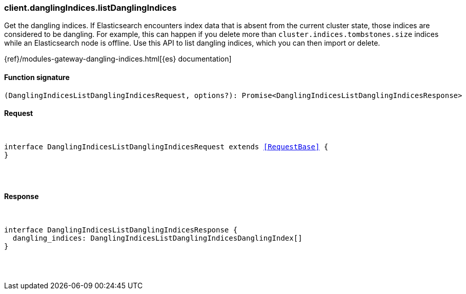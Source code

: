 [[reference-dangling_indices-list_dangling_indices]]

////////
===========================================================================================================================
||                                                                                                                       ||
||                                                                                                                       ||
||                                                                                                                       ||
||        ██████╗ ███████╗ █████╗ ██████╗ ███╗   ███╗███████╗                                                            ||
||        ██╔══██╗██╔════╝██╔══██╗██╔══██╗████╗ ████║██╔════╝                                                            ||
||        ██████╔╝█████╗  ███████║██║  ██║██╔████╔██║█████╗                                                              ||
||        ██╔══██╗██╔══╝  ██╔══██║██║  ██║██║╚██╔╝██║██╔══╝                                                              ||
||        ██║  ██║███████╗██║  ██║██████╔╝██║ ╚═╝ ██║███████╗                                                            ||
||        ╚═╝  ╚═╝╚══════╝╚═╝  ╚═╝╚═════╝ ╚═╝     ╚═╝╚══════╝                                                            ||
||                                                                                                                       ||
||                                                                                                                       ||
||    This file is autogenerated, DO NOT send pull requests that changes this file directly.                             ||
||    You should update the script that does the generation, which can be found in:                                      ||
||    https://github.com/elastic/elastic-client-generator-js                                                             ||
||                                                                                                                       ||
||    You can run the script with the following command:                                                                 ||
||       npm run elasticsearch -- --version <version>                                                                    ||
||                                                                                                                       ||
||                                                                                                                       ||
||                                                                                                                       ||
===========================================================================================================================
////////

[discrete]
[[client.danglingIndices.listDanglingIndices]]
=== client.danglingIndices.listDanglingIndices

Get the dangling indices. If Elasticsearch encounters index data that is absent from the current cluster state, those indices are considered to be dangling. For example, this can happen if you delete more than `cluster.indices.tombstones.size` indices while an Elasticsearch node is offline. Use this API to list dangling indices, which you can then import or delete.

{ref}/modules-gateway-dangling-indices.html[{es} documentation]

[discrete]
==== Function signature

[source,ts]
----
(DanglingIndicesListDanglingIndicesRequest, options?): Promise<DanglingIndicesListDanglingIndicesResponse>
----

[discrete]
==== Request

[pass]
++++
<pre>
++++
interface DanglingIndicesListDanglingIndicesRequest extends <<RequestBase>> {
}

[pass]
++++
</pre>
++++
[discrete]
==== Response

[pass]
++++
<pre>
++++
interface DanglingIndicesListDanglingIndicesResponse {
  dangling_indices: DanglingIndicesListDanglingIndicesDanglingIndex[]
}

[pass]
++++
</pre>
++++
